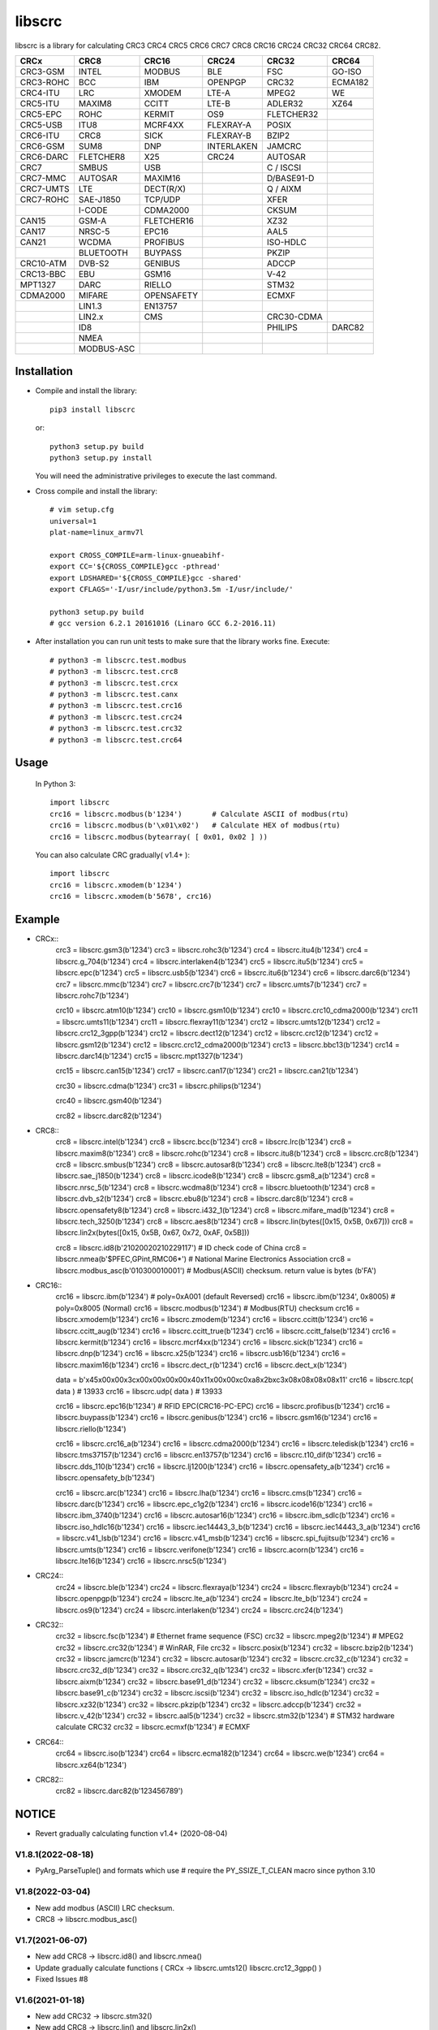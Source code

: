 libscrc
=======

libscrc is a library for calculating CRC3 CRC4 CRC5 CRC6 CRC7 CRC8 CRC16 CRC24 CRC32 CRC64 CRC82.

+------------+------------+------------+-----------+-----------+-----------+ 
| CRCx       | CRC8       | CRC16      | CRC24     | CRC32     | CRC64     |
+============+============+============+===========+===========+===========+ 
| CRC3-GSM   | INTEL      | MODBUS     | BLE       |    FSC    | GO-ISO    |
+------------+------------+------------+-----------+-----------+-----------+ 
| CRC3-ROHC  | BCC        | IBM        | OPENPGP   |   CRC32   | ECMA182   |
+------------+------------+------------+-----------+-----------+-----------+
| CRC4-ITU   | LRC        | XMODEM     | LTE-A     |   MPEG2   | WE        |
+------------+------------+------------+-----------+-----------+-----------+ 
| CRC5-ITU   | MAXIM8     | CCITT      | LTE-B     |  ADLER32  | XZ64      |
+------------+------------+------------+-----------+-----------+-----------+ 
| CRC5-EPC   | ROHC       | KERMIT     | OS9       | FLETCHER32|           |
+------------+------------+------------+-----------+-----------+-----------+
| CRC5-USB   | ITU8       | MCRF4XX    | FLEXRAY-A |   POSIX   |           |
+------------+------------+------------+-----------+-----------+-----------+
| CRC6-ITU   | CRC8       | SICK       | FLEXRAY-B |   BZIP2   |           |
+------------+------------+------------+-----------+-----------+-----------+ 
| CRC6-GSM   | SUM8       | DNP        | INTERLAKEN|   JAMCRC  |           |
+------------+------------+------------+-----------+-----------+-----------+ 
| CRC6-DARC  | FLETCHER8  | X25        | CRC24     |  AUTOSAR  |           |
+------------+------------+------------+-----------+-----------+-----------+ 
| CRC7       | SMBUS      | USB        |           | C / ISCSI |           |
+------------+------------+------------+-----------+-----------+-----------+
| CRC7-MMC   | AUTOSAR    | MAXIM16    |           | D/BASE91-D|           |
+------------+------------+------------+-----------+-----------+-----------+
| CRC7-UMTS  | LTE        | DECT(R/X)  |           | Q / AIXM  |           |
+------------+------------+------------+-----------+-----------+-----------+
| CRC7-ROHC  | SAE-J1850  | TCP/UDP    |           |   XFER    |           |
+------------+------------+------------+-----------+-----------+-----------+
|            | I-CODE     | CDMA2000   |           |   CKSUM   |           |
+------------+------------+------------+-----------+-----------+-----------+
| CAN15      | GSM-A      | FLETCHER16 |           |   XZ32    |           |
+------------+------------+------------+-----------+-----------+-----------+
| CAN17      | NRSC-5     | EPC16      |           |   AAL5    |           |
+------------+------------+------------+-----------+-----------+-----------+
| CAN21      | WCDMA      | PROFIBUS   |           | ISO-HDLC  |           |
+------------+------------+------------+-----------+-----------+-----------+
|            | BLUETOOTH  | BUYPASS    |           |   PKZIP   |           |
+------------+------------+------------+-----------+-----------+-----------+
| CRC10-ATM  | DVB-S2     | GENIBUS    |           |   ADCCP   |           |
+------------+------------+------------+-----------+-----------+-----------+
| CRC13-BBC  | EBU        | GSM16      |           |    V-42   |           |
+------------+------------+------------+-----------+-----------+-----------+
| MPT1327    | DARC       | RIELLO     |           |   STM32   |           |
+------------+------------+------------+-----------+-----------+-----------+
| CDMA2000   | MIFARE     | OPENSAFETY |           |   ECMXF   |           |
+------------+------------+------------+-----------+-----------+-----------+
|            | LIN1.3     | EN13757    |           |           |           |
+------------+------------+------------+-----------+-----------+-----------+
|            | LIN2.x     | CMS        |           | CRC30-CDMA|           |
+------------+------------+------------+-----------+-----------+-----------+
|            | ID8        |            |           |  PHILIPS  |   DARC82  |
+------------+------------+------------+-----------+-----------+-----------+
|            | NMEA       |            |           |           |           |
+------------+------------+------------+-----------+-----------+-----------+
|            | MODBUS-ASC |            |           |           |           |
+------------+------------+------------+-----------+-----------+-----------+

Installation
------------

* Compile and install the library::

    pip3 install libscrc

  or::

    python3 setup.py build
    python3 setup.py install

  You will need the administrative privileges to execute the last command.

* Cross compile and install the library::

    # vim setup.cfg
    universal=1
    plat-name=linux_armv7l

    export CROSS_COMPILE=arm-linux-gnueabihf-
    export CC='${CROSS_COMPILE}gcc -pthread'
    export LDSHARED='${CROSS_COMPILE}gcc -shared'
    export CFLAGS='-I/usr/include/python3.5m -I/usr/include/'

    python3 setup.py build
    # gcc version 6.2.1 20161016 (Linaro GCC 6.2-2016.11)
    
* After installation you can run unit tests to make sure that the library works fine.  Execute::

    # python3 -m libscrc.test.modbus  
    # python3 -m libscrc.test.crc8  
    # python3 -m libscrc.test.crcx  
    # python3 -m libscrc.test.canx  
    # python3 -m libscrc.test.crc16  
    # python3 -m libscrc.test.crc24  
    # python3 -m libscrc.test.crc32  
    # python3 -m libscrc.test.crc64  

Usage
-----

  In Python 3::

    import libscrc
    crc16 = libscrc.modbus(b'1234')       # Calculate ASCII of modbus(rtu)
    crc16 = libscrc.modbus(b'\x01\x02')   # Calculate HEX of modbus(rtu)
    crc16 = libscrc.modbus(bytearray( [ 0x01, 0x02 ] ))

  You can also calculate CRC gradually( v1.4+ )::

    import libscrc
    crc16 = libscrc.xmodem(b'1234')
    crc16 = libscrc.xmodem(b'5678', crc16)

Example
-------
* CRCx::  
    crc3 = libscrc.gsm3(b'1234')
    crc3 = libscrc.rohc3(b'1234')
    crc4 = libscrc.itu4(b'1234')
    crc4 = libscrc.g_704(b'1234')
    crc4 = libscrc.interlaken4(b'1234')
    crc5 = libscrc.itu5(b'1234')
    crc5 = libscrc.epc(b'1234')
    crc5 = libscrc.usb5(b'1234')
    crc6 = libscrc.itu6(b'1234')
    crc6 = libscrc.darc6(b'1234')
    crc7 = libscrc.mmc(b'1234')
    crc7 = libscrc.crc7(b'1234')
    crc7 = libscrc.umts7(b'1234')
    crc7 = libscrc.rohc7(b'1234')

    crc10 = libscrc.atm10(b'1234')
    crc10 = libscrc.gsm10(b'1234')
    crc10 = libscrc.crc10_cdma2000(b'1234')
    crc11 = libscrc.umts11(b'1234')
    crc11 = libscrc.flexray11(b'1234')
    crc12 = libscrc.umts12(b'1234')
    crc12 = libscrc.crc12_3gpp(b'1234')
    crc12 = libscrc.dect12(b'1234')
    crc12 = libscrc.crc12(b'1234')
    crc12 = libscrc.gsm12(b'1234')
    crc12 = libscrc.crc12_cdma2000(b'1234')
    crc13 = libscrc.bbc13(b'1234')
    crc14 = libscrc.darc14(b'1234')
    crc15 = libscrc.mpt1327(b'1234')

    crc15 = libscrc.can15(b'1234')
    crc17 = libscrc.can17(b'1234')
    crc21 = libscrc.can21(b'1234')

    crc30 = libscrc.cdma(b'1234')
    crc31 = libscrc.philips(b'1234')

    crc40 = libscrc.gsm40(b'1234')

    crc82 = libscrc.darc82(b'1234')
    

* CRC8::  
    crc8 = libscrc.intel(b'1234')
    crc8 = libscrc.bcc(b'1234')  
    crc8 = libscrc.lrc(b'1234')  
    crc8 = libscrc.maxim8(b'1234')
    crc8 = libscrc.rohc(b'1234')
    crc8 = libscrc.itu8(b'1234')
    crc8 = libscrc.crc8(b'1234')
    crc8 = libscrc.smbus(b'1234')
    crc8 = libscrc.autosar8(b'1234')
    crc8 = libscrc.lte8(b'1234')
    crc8 = libscrc.sae_j1850(b'1234')
    crc8 = libscrc.icode8(b'1234')
    crc8 = libscrc.gsm8_a(b'1234')
    crc8 = libscrc.nrsc_5(b'1234')
    crc8 = libscrc.wcdma8(b'1234')
    crc8 = libscrc.bluetooth(b'1234')
    crc8 = libscrc.dvb_s2(b'1234')
    crc8 = libscrc.ebu8(b'1234')
    crc8 = libscrc.darc8(b'1234')
    crc8 = libscrc.opensafety8(b'1234')  
    crc8 = libscrc.i432_1(b'1234') 
    crc8 = libscrc.mifare_mad(b'1234') 
    crc8 = libscrc.tech_3250(b'1234')
    crc8 = libscrc.aes8(b'1234')
    crc8 = libscrc.lin(bytes([0x15, 0x5B, 0x67]))
    crc8 = libscrc.lin2x(bytes([0x15, 0x5B, 0x67, 0x72, 0xAF, 0x5B]))
  
    crc8 = libscrc.id8(b'21020020210229117')      # ID check code of China  
    crc8 = libscrc.nmea(b'$PFEC,GPint,RMC06*')    # National Marine Electronics Association  
    crc8 = libscrc.modbus_asc(b'010300010001')    # Modbus(ASCII) checksum. return value is bytes (b'FA')


* CRC16::  
    crc16 = libscrc.ibm(b'1234')            # poly=0xA001 (default Reversed)  
    crc16 = libscrc.ibm(b'1234', 0x8005)    # poly=0x8005 (Normal)
    crc16 = libscrc.modbus(b'1234')         # Modbus(RTU) checksum
    crc16 = libscrc.xmodem(b'1234')  
    crc16 = libscrc.zmodem(b'1234')  
    crc16 = libscrc.ccitt(b'1234')  
    crc16 = libscrc.ccitt_aug(b'1234')  
    crc16 = libscrc.ccitt_true(b'1234')  
    crc16 = libscrc.ccitt_false(b'1234')  
    crc16 = libscrc.kermit(b'1234')  
    crc16 = libscrc.mcrf4xx(b'1234')  
    crc16 = libscrc.sick(b'1234')  
    crc16 = libscrc.dnp(b'1234')  
    crc16 = libscrc.x25(b'1234')  
    crc16 = libscrc.usb16(b'1234')  
    crc16 = libscrc.maxim16(b'1234')  
    crc16 = libscrc.dect_r(b'1234')  
    crc16 = libscrc.dect_x(b'1234')  

    data  = b'\x45\x00\x00\x3c\x00\x00\x00\x00\x40\x11\x00\x00\xc0\xa8\x2b\xc3\x08\x08\x08\x08\x11'
    crc16 = libscrc.tcp( data )             # 13933  
    crc16 = libscrc.udp( data )             # 13933  

    crc16 = libscrc.epc16(b'1234')          # RFID EPC(CRC16-PC-EPC)  
    crc16 = libscrc.profibus(b'1234')  
    crc16 = libscrc.buypass(b'1234')  
    crc16 = libscrc.genibus(b'1234')  
    crc16 = libscrc.gsm16(b'1234')  
    crc16 = libscrc.riello(b'1234')  

    crc16 = libscrc.crc16_a(b'1234')  
    crc16 = libscrc.cdma2000(b'1234')  
    crc16 = libscrc.teledisk(b'1234')  
    crc16 = libscrc.tms37157(b'1234')  
    crc16 = libscrc.en13757(b'1234')  
    crc16 = libscrc.t10_dif(b'1234')  
    crc16 = libscrc.dds_110(b'1234')  
    crc16 = libscrc.lj1200(b'1234')  
    crc16 = libscrc.opensafety_a(b'1234')  
    crc16 = libscrc.opensafety_b(b'1234')  

    crc16 = libscrc.arc(b'1234')  
    crc16 = libscrc.lha(b'1234')  
    crc16 = libscrc.cms(b'1234')  
    crc16 = libscrc.darc(b'1234')  
    crc16 = libscrc.epc_c1g2(b'1234')  
    crc16 = libscrc.icode16(b'1234')  
    crc16 = libscrc.ibm_3740(b'1234')  
    crc16 = libscrc.autosar16(b'1234')  
    crc16 = libscrc.ibm_sdlc(b'1234')  
    crc16 = libscrc.iso_hdlc16(b'1234')  
    crc16 = libscrc.iec14443_3_b(b'1234')  
    crc16 = libscrc.iec14443_3_a(b'1234')  
    crc16 = libscrc.v41_lsb(b'1234')  
    crc16 = libscrc.v41_msb(b'1234')  
    crc16 = libscrc.spi_fujitsu(b'1234')  
    crc16 = libscrc.umts(b'1234')  
    crc16 = libscrc.verifone(b'1234')  
    crc16 = libscrc.acorn(b'1234')  
    crc16 = libscrc.lte16(b'1234')  
    crc16 = libscrc.nrsc5(b'1234')  


* CRC24::  
    crc24 = libscrc.ble(b'1234')  
    crc24 = libscrc.flexraya(b'1234')  
    crc24 = libscrc.flexrayb(b'1234')  
    crc24 = libscrc.openpgp(b'1234')  
    crc24 = libscrc.lte_a(b'1234')  
    crc24 = libscrc.lte_b(b'1234')  
    crc24 = libscrc.os9(b'1234')  
    crc24 = libscrc.interlaken(b'1234')  
    crc24 = libscrc.crc24(b'1234')  


* CRC32::  
    crc32 = libscrc.fsc(b'1234')            # Ethernet frame sequence (FSC)  
    crc32 = libscrc.mpeg2(b'1234')          # MPEG2  
    crc32 = libscrc.crc32(b'1234')          # WinRAR, File  
    crc32 = libscrc.posix(b'1234')  
    crc32 = libscrc.bzip2(b'1234')  
    crc32 = libscrc.jamcrc(b'1234')  
    crc32 = libscrc.autosar(b'1234')  
    crc32 = libscrc.crc32_c(b'1234')  
    crc32 = libscrc.crc32_d(b'1234')  
    crc32 = libscrc.crc32_q(b'1234')  
    crc32 = libscrc.xfer(b'1234')  
    crc32 = libscrc.aixm(b'1234')  
    crc32 = libscrc.base91_d(b'1234')  
    crc32 = libscrc.cksum(b'1234')  
    crc32 = libscrc.base91_c(b'1234')  
    crc32 = libscrc.iscsi(b'1234')  
    crc32 = libscrc.iso_hdlc(b'1234')  
    crc32 = libscrc.xz32(b'1234')  
    crc32 = libscrc.pkzip(b'1234')  
    crc32 = libscrc.adccp(b'1234')  
    crc32 = libscrc.v_42(b'1234')  
    crc32 = libscrc.aal5(b'1234')  
    crc32 = libscrc.stm32(b'1234')        # STM32 hardware calculate CRC32  
    crc32 = libscrc.ecmxf(b'1234')				# ECMXF
  
  
* CRC64::  
    crc64 = libscrc.iso(b'1234')  
    crc64 = libscrc.ecma182(b'1234')  
    crc64 = libscrc.we(b'1234')  
    crc64 = libscrc.xz64(b'1234')  


* CRC82::  
    crc82 = libscrc.darc82(b'123456789')  

NOTICE
------ 
* Revert gradually calculating function v1.4+ (2020-08-04) 

V1.8.1(2022-08-18)
++++++++++++++++++
* PyArg_ParseTuple() and formats which use # require the PY_SSIZE_T_CLEAN macro since python 3.10  

V1.8(2022-03-04)
++++++++++++++++++
* New add modbus (ASCII) LRC checksum.  
* CRC8   -> libscrc.modbus_asc()  

V1.7(2021-06-07)
++++++++++++++++++
* New add CRC8   -> libscrc.id8() and libscrc.nmea()  
* Update gradually calculate functions ( CRCx   -> libscrc.umts12()  libscrc.crc12_3gpp() )  
* Fixed Issues #8  

V1.6(2021-01-18)
++++++++++++++++++
* New add CRC32  -> libscrc.stm32()
* New add CRC8   -> libscrc.lin()  and libscrc.lin2x()

V1.4 (2020-08-04)
++++++++++++++++++
* Revert gradually calculating function. ( Fixed Issues #4 )  
* Optimized code  
* Gradually calculate invalid functions( TODO )  
* CRCx -> libscrc.umts12() libscrc.crc12_3gpp()  
* CRC8 -> libscrc.intel() libscrc.lrc()  
* CRC16 -> libscrc.sick() libscrc.udp() libscrc.tcp() libscrc.fletcher16()  
* CRC32 -> libscrc.fletcher32()  

V1.0 (2020-03-23)
++++++++++++++++++
* New hacker8 \ hacker16 \ hacker32 \ hacker64  
* New FLETCHER8 \ FLETCHER16 \ FLETCHER32  

V0.1.5 (2017-09-22)
+++++++++++++++++++
* New CRC4-ITU      Poly = 0x03 Initial = 0x00 Xorout=0x00 Refin=True Refout=True
* New CRC5-ITU      Poly = 0x15 Initial = 0x00 Xorout=0x00 Refin=True Refout=True
* New CRC5-EPC      Poly = 0x09 Initial = 0x09 Xorout=0x00 Refin=False Refout=False
* New CRC5-USB      Poly = 0x05 Initial = 0x1F Xorout=0x1F Refin=True Refout=True
* New CRC6-ITU      Poly = 0x03 Initial = 0x00 Xorout=0x00 Refin=True Refout=True
* New CRC7-MMC      Poly = 0x09 Initial = 0x00 Xorout=0x00 Refin=False Refout=False

V0.1.4 (2017-09-21)
+++++++++++++++++++
* New CRC8-MAXIM8   Poly = 0x31 Initial = 0x00 Xorout=0x00 Refin=True  Refout=True
* New CRC8-ROHC     Poly = 0x07 Initial = 0xFF Xorout=0x00 Refin=True  Refout=True
* New CRC8-ITU      Poly = 0x07 Initial = 0x00 Xorout=0x55 Refin=False Refout=False
* New CRC8-CRC8     Poly = 0x07 Initial = 0x00 Xorout=0x00 Refin=False Refout=False


V0.1.3 (2017-09-19)
+++++++++++++++++++
* New CRC16-X25  
* New CRC16-USB  
* New CRC16-MAXIM16  
* New CRC16-CCITT_FALSE
* New CRC16-DECT

**Bugfixes**
  * Calculate CRC16-IBM of poly = 0x8005 is ERROR.


V0.1.2 (2017-08-22)
+++++++++++++++++++
**Platform Support**
  * Win32 \ X64
  * Linux_x86_64
  * MacOSX_10_6_intel
  * ARMv7 (Toradex Ixora iMX6 Linux-4.1.41)

**Bugfixes**
  * Coding C99 standard.
  * Python/C API parsing arguments type error in linux.

V0.1.1 (2017-08-20)
+++++++++++++++++++
* New CRC16-DNP and CRC16-SICK

